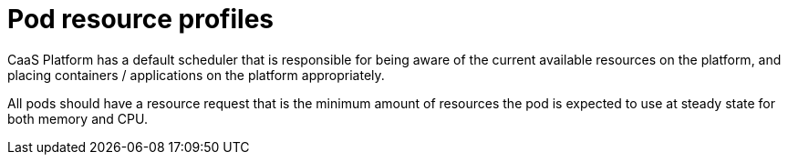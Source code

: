 [id="k8s-best-practices-pod-resource-profiles"]
= Pod resource profiles

CaaS Platform has a default scheduler that is responsible for being aware of the current available resources on the platform, and placing containers / applications on the platform appropriately.

All pods should have a resource request that is the minimum amount of resources the pod is expected to use at steady state for both memory and CPU.

